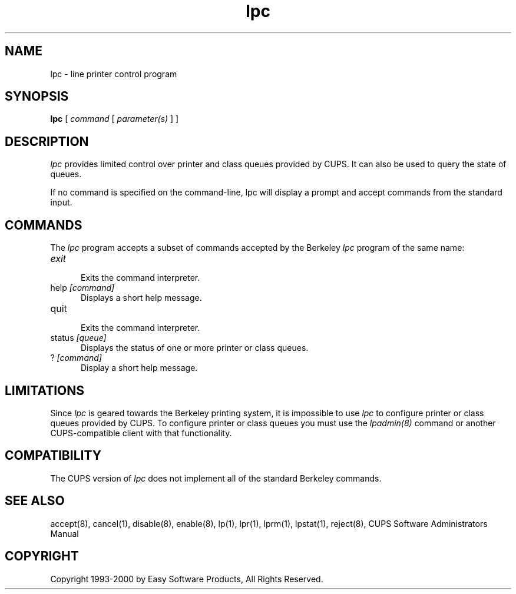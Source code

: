 .\"
.\" "$Id: lpc.man,v 1.1 2000/02/23 03:17:05 mike Exp $"
.\"
.\"   lpc man page for the Common UNIX Printing System (CUPS).
.\"
.\"   Copyright 1997-2000 by Easy Software Products.
.\"
.\"   These coded instructions, statements, and computer programs are the
.\"   property of Easy Software Products and are protected by Federal
.\"   copyright law.  Distribution and use rights are outlined in the file
.\"   "LICENSE.txt" which should have been included with this file.  If this
.\"   file is missing or damaged please contact Easy Software Products
.\"   at:
.\"
.\"       Attn: CUPS Licensing Information
.\"       Easy Software Products
.\"       44141 Airport View Drive, Suite 204
.\"       Hollywood, Maryland 20636-3111 USA
.\"
.\"       Voice: (301) 373-9603
.\"       EMail: cups-info@cups.org
.\"         WWW: http://www.cups.org
.\"
.TH lpc 8 "Common UNIX Printing System" "22 September 1999" "Easy Software Products"
.SH NAME
lpc \- line printer control program
.SH SYNOPSIS
.B lpc
[
.I command
[
.I parameter(s)
] ]
.SH DESCRIPTION
\fIlpc\fR provides limited control over printer and class queues provided by
CUPS. It can also be used to query the state of queues.
.LP
If no command is specified on the command-line, \fRlpc\fR will display a
prompt and accept commands from the standard input.
.SH COMMANDS
The \fIlpc\fR program accepts a subset of commands accepted by the Berkeley
\fIlpc\fR program of the same name:
.TP 5
\fIexit
.br
Exits the command interpreter.
.TP 5
help \fI[command]\fR
.br
Displays a short help message.
.TP 5
quit
.br
Exits the command interpreter.
.TP 5
status \fI[queue]\fR
.br
Displays the status of one or more printer or class queues.
.TP 5
? \fI[command]\fR
.br
Display a short help message.
.SH LIMITATIONS
Since \fIlpc\fR is geared towards the Berkeley printing system, it is impossible
to use \fIlpc\fR to configure printer or class queues provided by CUPS.  To
configure printer or class queues you must use the \fIlpadmin(8)\fR command
or another CUPS-compatible client with that functionality.
.SH COMPATIBILITY
The CUPS version of \fIlpc\fR does not implement all of the standard Berkeley
commands.
.SH SEE ALSO
accept(8), cancel(1), disable(8), enable(8), lp(1), lpr(1), lprm(1),
lpstat(1), reject(8),
CUPS Software Administrators Manual
.SH COPYRIGHT
Copyright 1993-2000 by Easy Software Products, All Rights Reserved.
.\"
.\" End of "$Id: lpc.man,v 1.1 2000/02/23 03:17:05 mike Exp $".
.\"
